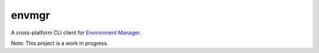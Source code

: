 envmgr
======

A cross-platform CLI client for `Environment Manager`_.

Note: This project is a work in progress.

.. _`Environment Manager`: https://github.com/trainline/environment-manager  
